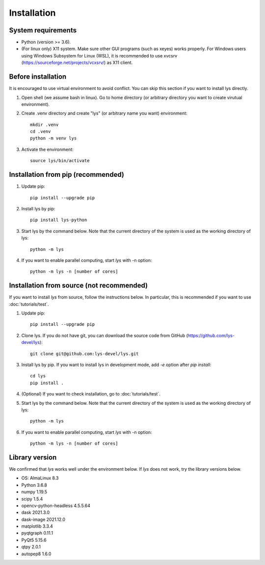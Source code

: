Installation
=============================

System requirements
-------------------------
- Python (version >= 3.6).
- (For linux only) X11 system. Make sure other GUI programs (such as xeyes) works properly. For Windows users using Windows Subsystem for Linux (WSL), it is recommended to use xvcsrv (https://sourceforge.net/projects/vcxsrv/) as X11 client. 

Before installation
--------------------------
It is encouraged to use virtual environment to avoid conflict. You can skip this section if you want to install lys directly.

1. Open shell (we assume bash in linux). Go to home directory (or arbitrary directory you want to create virutual environment).

2. Create .venv directory and create "lys" (or arbitrary name you want) environment::

    mkdir .venv
    cd .venv
    python -m venv lys

3. Activate the environment::

    source lys/bin/activate

Installation from pip (recommended)
----------------------------------------------------

1. Update pip::

    pip install --upgrade pip

2. Install lys by pip::

    pip install lys-python

3. Start lys by the command below. Note that the current directory of the system is used as the working directory of lys::

    python -m lys

4. If you want to enable parallel computing, start *lys* with -n option::

    python -m lys -n [number of cores]

Installation from source (not recommended)
--------------------------------------------------------

If you want to install `lys` from source, follow the instructions below.
In particular, this is recommended if you want to use :doc:`tutorials/test`.

1. Update pip::

    pip install --upgrade pip

2. Clone lys. If you do not have git, you can download the source code from GitHub (https://github.com/lys-devel/lys)::

    git clone git@github.com:lys-devel/lys.git

3. Install lys by pip. If you want to install lys in development mode, add `-e` option after `pip install`::

    cd lys
    pip install .

4. (Optional) If you want to check installation, go to :doc:`tutorials/test`.

5. Start lys by the command below. Note that the current directory of the system is used as the working directory of lys::

    python -m lys

6. If you want to enable parallel computing, start *lys* with -n option::

    python -m lys -n [number of cores]

Library version
-------------------------

We confirmed that *lys* works well under the environment below. If *lys* does not work, try the library versions below.

- OS: AlmaLinux 8.3
- Python 3.6.8

- numpy 1.19.5
- scipy 1.5.4
- opencv-python-headless 4.5.5.64
- dask 2021.3.0
- dask-image 2021.12.0
- matplotlib 3.3.4
- pyqtgraph 0.11.1
- PyQt5 5.15.6
- qtpy 2.0.1
- autopep8 1.6.0

